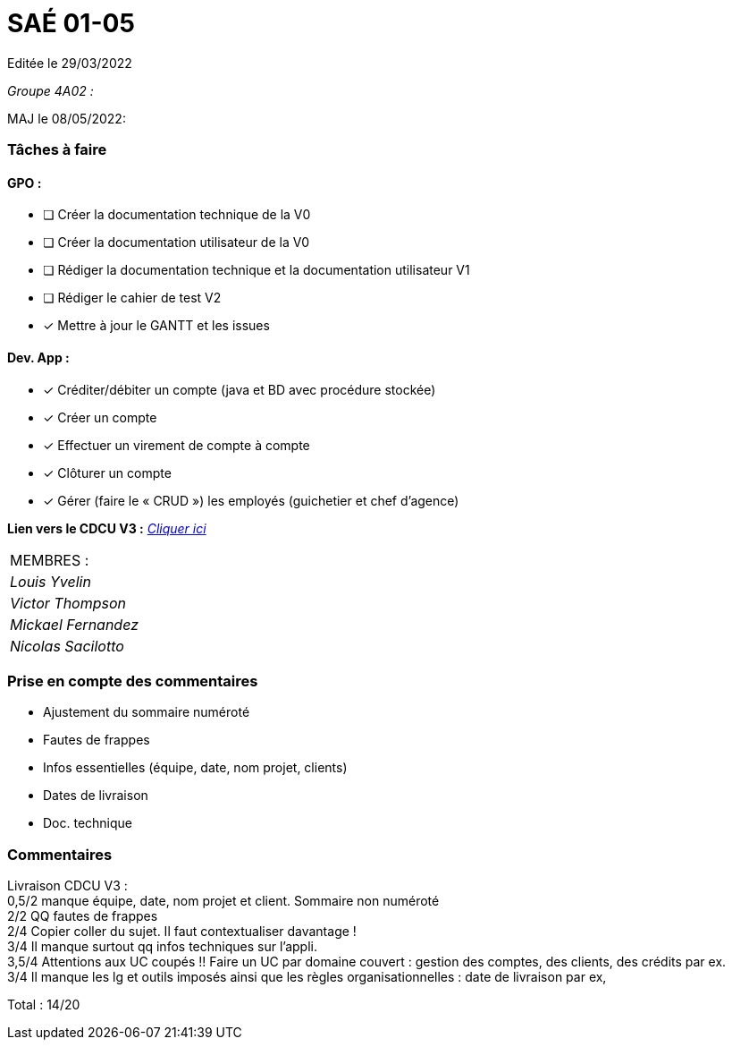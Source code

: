 
= SAÉ 01-05

Editée le 29/03/2022

_Groupe 4A02 :_


MAJ le 08/05/2022:

=== Tâches à faire 

==== GPO :

- [ ] Créer la documentation technique de la V0
- [ ] Créer la documentation utilisateur de la V0
- [ ] Rédiger la documentation technique et la documentation utilisateur V1
- [ ] Rédiger le cahier de test V2
- [x] Mettre à jour le GANTT et les issues

==== Dev. App :

- [x] Créditer/débiter un compte (java et BD avec procédure stockée)
- [x] Créer un compte
- [x] Effectuer un virement de compte à compte
- [x] Clôturer un compte
- [x] Gérer (faire le « CRUD ») les employés (guichetier et chef d’agence)


*Lien vers le CDCU V3 :* https://github.com/IUT-Blagnac/sae2022-bank-4a2/blob/main/V3/CDCU.adoc[__Cliquer ici__]



|===
|MEMBRES :
|_Louis Yvelin_
|_Victor Thompson_
|_Mickael Fernandez_
|_Nicolas Sacilotto_
|===

=== Prise en compte des commentaires

- Ajustement du sommaire numéroté
- Fautes de frappes
- Infos essentielles (équipe, date, nom projet, clients)
- Dates de livraison
- Doc. technique

=== Commentaires

Livraison CDCU V3 : +
0,5/2	manque équipe, date, nom projet et client. Sommaire non numéroté +
2/2	QQ fautes de frappes +
2/4	Copier coller du sujet. Il faut contextualiser davantage ! +
3/4	Il manque surtout qq infos techniques sur l'appli. +
3,5/4	Attentions aux UC coupés !! Faire un UC par domaine couvert :  gestion des comptes, des clients, des crédits par ex. +
3/4	Il manque les lg et outils imposés ainsi que les règles organisationnelles : date de livraison par ex, +
	
Total : 14/20	
